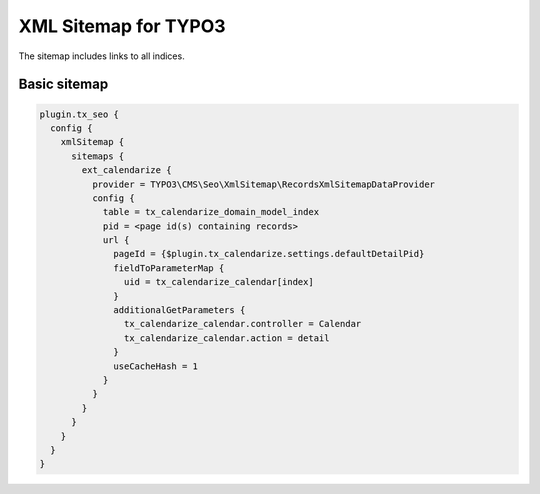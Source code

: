 XML Sitemap for TYPO3
=====================

The sitemap includes links to all indices.

Basic sitemap
-------------

.. code-block:: typoscript

  plugin.tx_seo {
    config {
      xmlSitemap {
        sitemaps {
          ext_calendarize {
            provider = TYPO3\CMS\Seo\XmlSitemap\RecordsXmlSitemapDataProvider
            config {
              table = tx_calendarize_domain_model_index
              pid = <page id(s) containing records>
              url {
                pageId = {$plugin.tx_calendarize.settings.defaultDetailPid}
                fieldToParameterMap {
                  uid = tx_calendarize_calendar[index]
                }
                additionalGetParameters {
                  tx_calendarize_calendar.controller = Calendar
                  tx_calendarize_calendar.action = detail
                }
                useCacheHash = 1
              }
            }
          }
        }
      }
    }
  }
